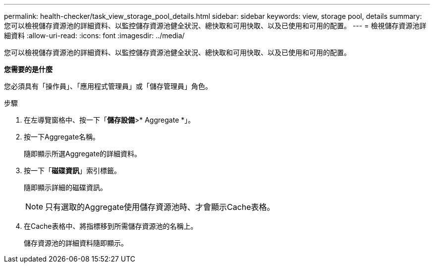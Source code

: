 ---
permalink: health-checker/task_view_storage_pool_details.html 
sidebar: sidebar 
keywords: view, storage pool, details 
summary: 您可以檢視儲存資源池的詳細資料、以監控儲存資源池健全狀況、總快取和可用快取、以及已使用和可用的配置。 
---
= 檢視儲存資源池詳細資料
:allow-uri-read: 
:icons: font
:imagesdir: ../media/


[role="lead"]
您可以檢視儲存資源池的詳細資料、以監控儲存資源池健全狀況、總快取和可用快取、以及已使用和可用的配置。

*您需要的是什麼*

您必須具有「操作員」、「應用程式管理員」或「儲存管理員」角色。

.步驟
. 在左導覽窗格中、按一下「*儲存設備*>* Aggregate *」。
. 按一下Aggregate名稱。
+
隨即顯示所選Aggregate的詳細資料。

. 按一下「*磁碟資訊*」索引標籤。
+
隨即顯示詳細的磁碟資訊。

+
[NOTE]
====
只有選取的Aggregate使用儲存資源池時、才會顯示Cache表格。

====
. 在Cache表格中、將指標移到所需儲存資源池的名稱上。
+
儲存資源池的詳細資料隨即顯示。


